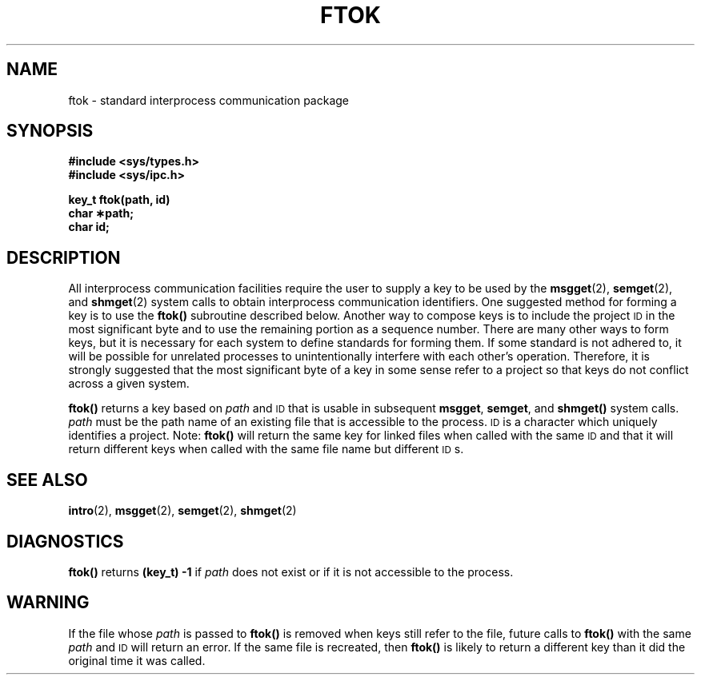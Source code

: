 .\" @(#)ftok.3 1.1 92/07/30 SMI; from UCB 4.3 BSD and S5
.TH FTOK 3 "6 October 1987"
.SH NAME
ftok \- standard interprocess communication package
.SH SYNOPSIS
.nf
.B #include <sys/types.h>
.B #include <sys/ipc.h>
.LP
.B key_t ftok(path, id)
.B char \(**path;
.B char id;
.fi
.SH DESCRIPTION
.IX ftok() "" "\fLftok()\fR \(em interprocess communication routine"
.IX "interprocess communication" "ftok()" "\fLftok()\fR"
.LP
All interprocess communication facilities
require the user to supply a key
to be used by the
.BR msgget (2),
.BR semget (2),
and
.BR shmget (2)
system calls to obtain interprocess communication identifiers.
One suggested method for forming a key
is to use the
.B ftok(\|)
subroutine described below.
Another way to compose keys
is to include the project
.SM ID\s0
in the most significant byte
and to use the remaining portion as a sequence number.
There are many other ways to form keys,
but it is necessary for each system
to define standards for forming them.
If some standard is not adhered to,
it will be possible for unrelated processes
to unintentionally interfere with
each other's operation.
Therefore, it is strongly suggested that
the most significant byte of a key
in some sense refer to a project
so that keys do not conflict across a given system.
.LP
.B ftok(\|)
returns a key based on
.I path
and
.SM ID
that is usable in subsequent
.BR msgget ,
.BR semget ,
and
.B shmget(\|)
system calls.
.I path
must be the path name of an existing file
that is accessible to the process.
.SM ID
is a character
which uniquely identifies
a project.
Note:
.B ftok(\|)
will return the same key
for linked files when called with the same
.SM ID
and that it will return different keys when
called with the same file name but different
.SM ID\s0s.
.SH "SEE ALSO"
.BR intro (2),
.BR msgget (2),
.BR semget (2),
.BR shmget (2)
.SH DIAGNOSTICS
.B ftok(\|)
returns
.B "(key_t) \-1"
if
.I path
does not exist or if it is not accessible
to the process.
.SH WARNING
If the file whose
.I path
is passed to
.B ftok(\|)
is removed when keys still refer to the file,
future calls to
.B ftok(\|)
with the same
.I path
and
.SM ID
will return an error.
If the same file is recreated, then
.B ftok(\|)
is likely to return a different key
than it did the original time it was called.
